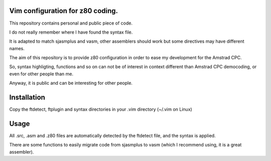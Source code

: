 Vim configuration for z80 coding.
=================================

This repository contains personal and public piece of code.

I do not really remember where I have found the syntax file.

It is adapted to match sjasmplus and vasm, other assemblers should work but some directives may have different names.

The aim of this repository is to provide z80 configuration in order to ease
my development for the Amstrad CPC.

So, syntax highligting, functions and so on can not be of interest in context
different than Amstrad CPC democoding, or even for other people than me.

Anyway, it is public and can be interesting for other people.

Installation
============

Copy the ftdetect, ftplugin and syntax directories in your .vim directory (~/.vim on Linux)

Usage
=====

All .src, .asm and .z80 files are automatically detected by the ftdetect file, and the syntax is applied.

There are some functions to easily migrate code from sjasmplus to vasm (which I recommend using, it is a great assembler).

